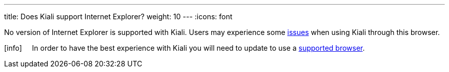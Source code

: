 ---
title: Does Kiali support Internet Explorer?
weight: 10
---
:icons: font

No version of Internet Explorer is supported with Kiali. Users may experience some https://github.com/kiali/kiali/issues/507[issues] when using Kiali through this browser.

icon:info[size=2x] {nbsp}{nbsp}{nbsp}{nbsp}In order to have the best experience with Kiali you will need to update to use a link:../getting-started/#_browser_requirements[supported browser].
